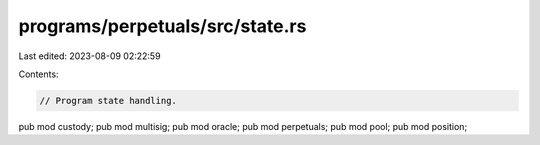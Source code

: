 programs/perpetuals/src/state.rs
================================

Last edited: 2023-08-09 02:22:59

Contents:

.. code-block:: rs

    // Program state handling.

pub mod custody;
pub mod multisig;
pub mod oracle;
pub mod perpetuals;
pub mod pool;
pub mod position;


